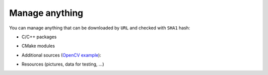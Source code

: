 .. Copyright (c) 2016, Ruslan Baratov
.. All rights reserved.

Manage anything
---------------

.. _manage-anything:

You can manage anything that can be downloaded by ``URL`` and checked with
``SHA1`` hash:

* C/C++ packages

.. code-block:: cmake
  :emphasize-lines: 2, 5

  hunter_add_package(Boost)
  find_package(Boost CONFIG REQUIRED)

  hunter_add_package(OpenSSL)
  find_package(OpenSSL REQUIRED)

* CMake modules

.. code-block:: cmake
  :emphasize-lines: 4

  hunter_add_package(sugar)
  find_package(sugar CONFIG REQUIRED)

  sugar_files(...)

* Additional sources (`OpenCV example <https://github.com/hunter-packages/opencv/blob/e91796b4c52994fcec5a8eafeacc618d54d31d8d/CMakeLists.txt#L449>`__):

.. code-block:: cmake
  :emphasize-lines: 4

  set(OPENCV_EXTRA_MODULES_PATH "" CACHE PATH "Where to look for additional OpenCV modules")
  if(OPENCV_WITH_EXTRA_MODULES)
    hunter_add_package(OpenCV-Extra)
    set(OPENCV_EXTRA_MODULES_PATH "${OPENCV-EXTRA_ROOT}/modules")
  endif()

* Resources (pictures, data for testing, ...)

.. code-block:: cmake
  :emphasize-lines: 3-4

  hunter_add_package(MyData)

  add_test(NAME FooTest1 COMMAND foo --use-data "${MYDATA_ROOT}/case-1.png")
  add_test(NAME FooTest2 COMMAND foo --use-data "${MYDATA_ROOT}/case-2.png")
  # ...
